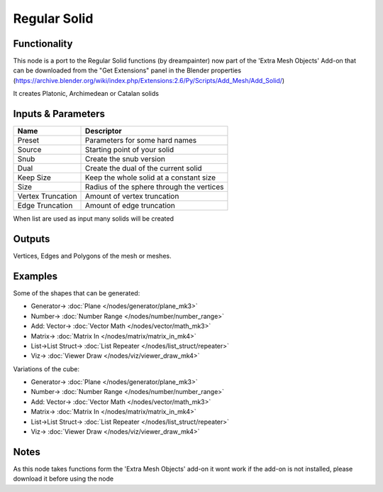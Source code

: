 Regular Solid
=============

.. image:: https://user-images.githubusercontent.com/14288520/191001959-df7d4dbf-ca59-4a95-8a3f-a6d8c9fc208d.png
  :target: https://user-images.githubusercontent.com/14288520/191001959-df7d4dbf-ca59-4a95-8a3f-a6d8c9fc208d.png

Functionality
-------------

This node is a port to the Regular Solid functions (by dreampainter) now part of the 'Extra Mesh Objects' Add-on that can be downloaded from the "Get Extensions" panel in the Blender properties
(https://archive.blender.org/wiki/index.php/Extensions:2.6/Py/Scripts/Add_Mesh/Add_Solid/)

It creates Platonic, Archimedean or Catalan solids


Inputs & Parameters
-------------------

+-------------------+-----------------------------------------------+
| Name              | Descriptor                                    |
+===================+===============================================+
| Preset            | Parameters for some hard names                |
+-------------------+-----------------------------------------------+
| Source            | Starting point of your solid                  |
+-------------------+-----------------------------------------------+
| Snub              | Create the snub version                       |
+-------------------+-----------------------------------------------+
| Dual              | Create the dual of the current solid          |
+-------------------+-----------------------------------------------+
| Keep Size         | Keep the whole solid at a constant size       |
+-------------------+-----------------------------------------------+
| Size              | Radius of the sphere through the vertices     |
+-------------------+-----------------------------------------------+
| Vertex Truncation | Amount of vertex truncation                   |
+-------------------+-----------------------------------------------+
| Edge Truncation   | Amount of edge truncation                     |
+-------------------+-----------------------------------------------+

When list are used as input many solids will be created


Outputs
-------

Vertices, Edges and Polygons of the mesh or meshes.


Examples 
--------
Some of the shapes that can be generated:

.. image:: https://user-images.githubusercontent.com/14288520/191015511-d24fbed2-628a-461c-9d94-e1677fee3205.png
  :target: https://user-images.githubusercontent.com/14288520/191015511-d24fbed2-628a-461c-9d94-e1677fee3205.png

* Generator-> :doc:`Plane </nodes/generator/plane_mk3>`
* Number-> :doc:`Number Range </nodes/number/number_range>`
* Add: Vector-> :doc:`Vector Math </nodes/vector/math_mk3>`
* Matrix-> :doc:`Matrix In </nodes/matrix/matrix_in_mk4>`
* List->List Struct-> :doc:`List Repeater </nodes/list_struct/repeater>`
* Viz-> :doc:`Viewer Draw </nodes/viz/viewer_draw_mk4>`

Variations of the cube:

.. image:: https://user-images.githubusercontent.com/14288520/191018476-2a9b6d67-e94d-4d68-909d-8cbca6ae3032.png
  :target: https://user-images.githubusercontent.com/14288520/191018476-2a9b6d67-e94d-4d68-909d-8cbca6ae3032.png

* Generator-> :doc:`Plane </nodes/generator/plane_mk3>`
* Number-> :doc:`Number Range </nodes/number/number_range>`
* Add: Vector-> :doc:`Vector Math </nodes/vector/math_mk3>`
* Matrix-> :doc:`Matrix In </nodes/matrix/matrix_in_mk4>`
* List->List Struct-> :doc:`List Repeater </nodes/list_struct/repeater>`
* Viz-> :doc:`Viewer Draw </nodes/viz/viewer_draw_mk4>`


Notes
-----

As this node takes functions form the 'Extra Mesh Objects' add-on it wont work if the add-on is not installed, please download it before using the node
